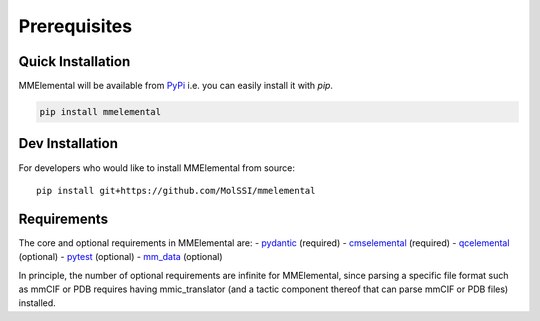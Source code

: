 Prerequisites
#############

.. _pydantic: https://sphinx-pydantic.readthedocs.io
.. _PyPi: https://pypi.org

Quick Installation
==================
MMElemental will be available from PyPi_ i.e. you can easily install it with `pip`.

.. code-block:: bash

   pip install mmelemental

Dev Installation
================
For developers who would like to install MMElemental from source::

   pip install git+https://github.com/MolSSI/mmelemental

Requirements
============
The core and optional requirements in MMElemental are:
- pydantic_ (required)
- `cmselemental <https://pypi.org/project/cmselemental/>`_ (required)
- `qcelemental <https://pypi.org/project/qcelemental/>`_ (optional)
- `pytest <https://pytest.org>`_ (optional)
- `mm_data <https://github.com/MolSSI/mm_data>`_ (optional)

In principle, the number of optional requirements are infinite for MMElemental, since parsing a specific file format such as mmCIF or PDB
requires having mmic_translator (and a tactic component thereof that can parse mmCIF or PDB files) installed.
